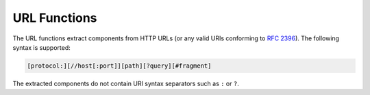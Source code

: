 =============
URL Functions
=============

The URL functions extract components from HTTP URLs
(or any valid URIs conforming to :rfc:`2396`).
The following syntax is supported:

.. code-block:: none

    [protocol:][//host[:port]][path][?query][#fragment]

The extracted components do not contain URI syntax separators
such as ``:`` or ``?``.

.. function:: url_extract_fragment(url) -> varchar

    Returns the fragment identifier from ``url``.

.. function:: url_extract_host(url) -> varchar

    Returns the host from ``url``.

.. function:: url_extract_parameter(url, name) -> varchar

    Returns the value of the first query string parameter named ``name``
    from ``url``. Parameter extraction is handled in the typical manner
    as specified by :rfc:`1866#section-8.2.1`.

.. function:: url_extract_path(url) -> varchar

    Returns the path from ``url``.

.. function:: url_extract_port(url) -> bigint

    Returns the port number from ``url``.

.. function:: url_extract_protocol(url) -> varchar

    Returns the protocol from ``url``.

.. function:: url_extract_query(url) -> varchar

    Returns the query string from ``url``.

.. function:: url_encode(value) -> varchar

    Escapes the given value so they it can be safely included in URL query parameters names and values.

.. function:: url_decode(value) -> varchar

    Unescapes the given url-encoded value.
